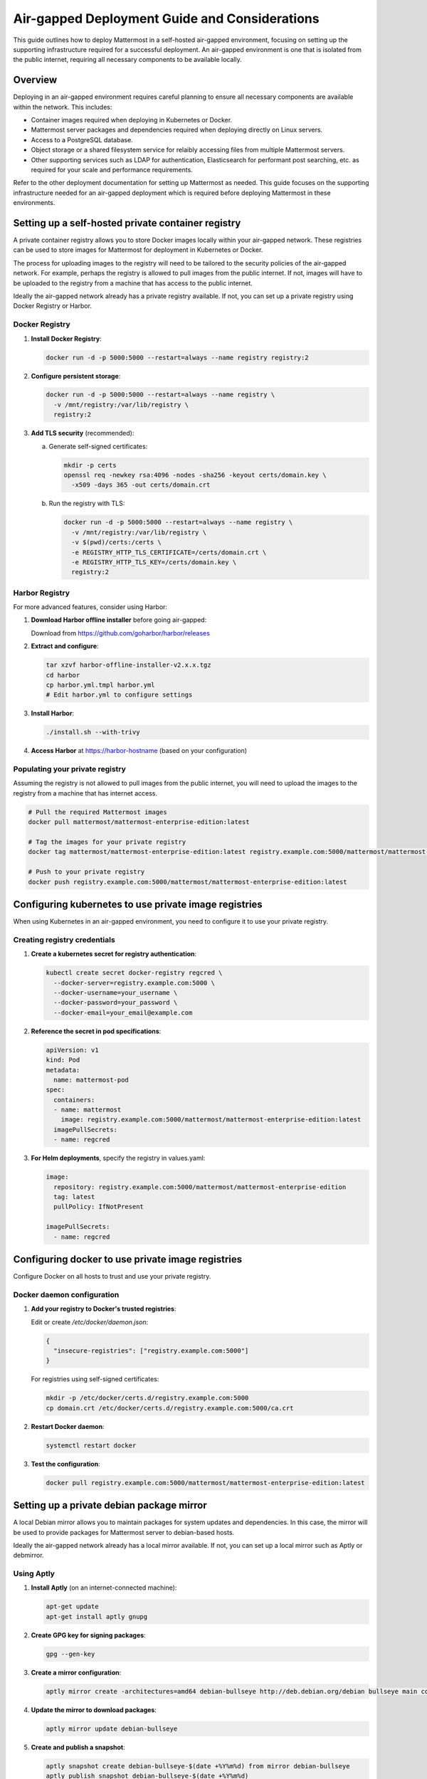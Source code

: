 Air-gapped Deployment Guide and Considerations
==============================================

This guide outlines how to deploy Mattermost in a self-hosted air-gapped environment, focusing on setting up the supporting infrastructure required for a successful deployment. An air-gapped environment is one that is isolated from the public internet, requiring all necessary components to be available locally.

Overview
--------

Deploying in an air-gapped environment requires careful planning to ensure all necessary components are available within the network. This includes:

- Container images required when deploying in Kubernetes or Docker.
- Mattermost server packages and dependencies required when deploying directly on Linux servers.
- Access to a PostgreSQL database.
- Object storage or a shared filesystem service for relaibly accessing files from multiple Mattermost servers.
- Other supporting services such as LDAP for authentication, Elasticsearch for performant post searching, etc. as required for your scale and performance requirements.

Refer to the other deployment documentation for setting up Mattermost as needed. This guide focuses on the supporting infrastructure needed for an air-gapped deployment which is required before deploying Mattermost in these environments.

Setting up a self-hosted private container registry
--------------------------------------------------

A private container registry allows you to store Docker images locally within your air-gapped network. These registries can be used to store images for Mattermost for deployment in Kubernetes or Docker.

The process for uploading images to the registry will need to be tailored to the security policies of the air-gapped network. For example, perhaps the registry is allowed to pull images from the public internet. If not, images will have to be uploaded to the registry from a machine that has access to the public internet.

Ideally the air-gapped network already has a private registry available. If not, you can set up a private registry using Docker Registry or Harbor.

Docker Registry
~~~~~~~~~~~~~~

1. **Install Docker Registry**:

   .. code-block:: bash

      docker run -d -p 5000:5000 --restart=always --name registry registry:2

2. **Configure persistent storage**:

   .. code-block:: bash

      docker run -d -p 5000:5000 --restart=always --name registry \
        -v /mnt/registry:/var/lib/registry \
        registry:2

3. **Add TLS security** (recommended):

   a. Generate self-signed certificates:

      .. code-block:: bash

         mkdir -p certs
         openssl req -newkey rsa:4096 -nodes -sha256 -keyout certs/domain.key \
           -x509 -days 365 -out certs/domain.crt

   b. Run the registry with TLS:

      .. code-block:: bash

         docker run -d -p 5000:5000 --restart=always --name registry \
           -v /mnt/registry:/var/lib/registry \
           -v $(pwd)/certs:/certs \
           -e REGISTRY_HTTP_TLS_CERTIFICATE=/certs/domain.crt \
           -e REGISTRY_HTTP_TLS_KEY=/certs/domain.key \
           registry:2

Harbor Registry
~~~~~~~~~~~~~~

For more advanced features, consider using Harbor:

1. **Download Harbor offline installer** before going air-gapped:
   
   Download from https://github.com/goharbor/harbor/releases

2. **Extract and configure**:

   .. code-block:: bash

      tar xzvf harbor-offline-installer-v2.x.x.tgz
      cd harbor
      cp harbor.yml.tmpl harbor.yml
      # Edit harbor.yml to configure settings

3. **Install Harbor**:

   .. code-block:: bash

      ./install.sh --with-trivy

4. **Access Harbor** at https://harbor-hostname (based on your configuration)

Populating your private registry
~~~~~~~~~~~~~~~~~~~~~~~~~~~~~~~

Assuming the registry is not allowed to pull images from the public internet, you will need to upload the images to the registry from a machine that has internet access.

.. code-block:: bash

   # Pull the required Mattermost images
   docker pull mattermost/mattermost-enterprise-edition:latest
   
   # Tag the images for your private registry
   docker tag mattermost/mattermost-enterprise-edition:latest registry.example.com:5000/mattermost/mattermost-enterprise-edition:latest
   
   # Push to your private registry
   docker push registry.example.com:5000/mattermost/mattermost-enterprise-edition:latest

Configuring kubernetes to use private image registries
-----------------------------------------------------

When using Kubernetes in an air-gapped environment, you need to configure it to use your private registry.

Creating registry credentials
~~~~~~~~~~~~~~~~~~~~~~~~~~~~

1. **Create a kubernetes secret for registry authentication**:

   .. code-block:: bash

      kubectl create secret docker-registry regcred \
        --docker-server=registry.example.com:5000 \
        --docker-username=your_username \
        --docker-password=your_password \
        --docker-email=your_email@example.com

2. **Reference the secret in pod specifications**:

   .. code-block:: yaml

      apiVersion: v1
      kind: Pod
      metadata:
        name: mattermost-pod
      spec:
        containers:
        - name: mattermost
          image: registry.example.com:5000/mattermost/mattermost-enterprise-edition:latest
        imagePullSecrets:
        - name: regcred

3. **For Helm deployments**, specify the registry in values.yaml:

   .. code-block:: yaml

      image:
        repository: registry.example.com:5000/mattermost/mattermost-enterprise-edition
        tag: latest
        pullPolicy: IfNotPresent
      
      imagePullSecrets:
        - name: regcred

Configuring docker to use private image registries
-------------------------------------------------

Configure Docker on all hosts to trust and use your private registry.

Docker daemon configuration
~~~~~~~~~~~~~~~~~~~~~~~~~~

1. **Add your registry to Docker's trusted registries**:

   Edit or create `/etc/docker/daemon.json`:

   .. code-block:: json

      {
        "insecure-registries": ["registry.example.com:5000"]
      }

   For registries using self-signed certificates:

   .. code-block:: bash

      mkdir -p /etc/docker/certs.d/registry.example.com:5000
      cp domain.crt /etc/docker/certs.d/registry.example.com:5000/ca.crt

2. **Restart Docker daemon**:

   .. code-block:: bash

      systemctl restart docker

3. **Test the configuration**:

   .. code-block:: bash

      docker pull registry.example.com:5000/mattermost/mattermost-enterprise-edition:latest

Setting up a private debian package mirror
-----------------------------------------

A local Debian mirror allows you to maintain packages for system updates and dependencies. In this case, the mirror will be used to provide packages for Mattermost server to debian-based hosts.

Ideally the air-gapped network already has a local mirror available. If not, you can set up a local mirror such as Aptly or debmirror.

Using Aptly
~~~~~~~~~~~

1. **Install Aptly** (on an internet-connected machine):

   .. code-block:: bash

      apt-get update
      apt-get install aptly gnupg

2. **Create GPG key for signing packages**:

   .. code-block:: bash

      gpg --gen-key

3. **Create a mirror configuration**:

   .. code-block:: bash

      aptly mirror create -architectures=amd64 debian-bullseye http://deb.debian.org/debian bullseye main contrib non-free

4. **Update the mirror to download packages**:

   .. code-block:: bash

      aptly mirror update debian-bullseye

5. **Create and publish a snapshot**:

   .. code-block:: bash

      aptly snapshot create debian-bullseye-$(date +%Y%m%d) from mirror debian-bullseye
      aptly publish snapshot debian-bullseye-$(date +%Y%m%d)

6. **Serve the repository**:

   .. code-block:: bash

      aptly serve

Using debmirror
~~~~~~~~~~~~~~

For a simpler approach:

1. **Install debmirror**:

   .. code-block:: bash

      apt-get install debmirror

2. **Create a mirror script**:

   .. code-block:: bash

      #!/bin/bash
      debmirror --host=deb.debian.org \
                --root=/debian \
                --method=http \
                --dist=bullseye \
                --section=main,contrib,non-free \
                --arch=amd64 \
                --nosource \
                --progress \
                --ignore-release-gpg \
                /path/to/mirror/debian

3. **Set up a web server** (like nginx) to serve the mirror:

   .. code-block:: bash

      apt-get install nginx
      
      # Create nginx configuration
      cat > /etc/nginx/sites-available/debian-mirror << EOF
      server {
          listen 80;
          server_name mirror.example.com;
          root /path/to/mirror;
          autoindex on;
      }
      EOF
      
      ln -s /etc/nginx/sites-available/debian-mirror /etc/nginx/sites-enabled/
      systemctl restart nginx

Client configuration
~~~~~~~~~~~~~~~~~~~

On air-gapped systems, configure apt to use your local mirror:

.. code-block:: bash

   cat > /etc/apt/sources.list << EOF
   deb http://mirror.example.com/debian bullseye main contrib non-free
   EOF

Setting up a private RHEL package mirror
---------------------------------------

For Red Hat Enterprise Linux environments, you'll need a local repository mirror.

Ideally the air-gapped network already has a local mirror available. If not, you can set up a local mirror such as reposync.

Using reposync
~~~~~~~~~~~~~

1. **Install required tools** (on an internet-connected RHEL system):

   .. code-block:: bash

      yum install yum-utils createrepo

2. **Download packages**:

   .. code-block:: bash

      mkdir -p /var/www/html/repos/rhel8
      reposync -p /var/www/html/repos/rhel8 --download-metadata --repo=rhel-8-for-x86_64-baseos-rpms
      reposync -p /var/www/html/repos/rhel8 --download-metadata --repo=rhel-8-for-x86_64-appstream-rpms

3. **Create repository metadata**:

   .. code-block:: bash

      createrepo /var/www/html/repos/rhel8/rhel-8-for-x86_64-baseos-rpms
      createrepo /var/www/html/repos/rhel8/rhel-8-for-x86_64-appstream-rpms

4. **Set up a web server**:

   .. code-block:: bash

      yum install httpd
      systemctl enable httpd
      systemctl start httpd

Client configuration
~~~~~~~~~~~~~~~~~~~

On air-gapped RHEL systems:

1. **Disable existing repositories**:

   .. code-block:: bash

      cd /etc/yum.repos.d/
      mkdir backup
      mv *.repo backup/

2. **Create new repository files**:

   .. code-block:: bash

      cat > /etc/yum.repos.d/local-baseos.repo << EOF
      [local-baseos]
      name=Red Hat Enterprise Linux 8 BaseOS
      baseurl=http://mirror.example.com/repos/rhel8/rhel-8-for-x86_64-baseos-rpms
      enabled=1
      gpgcheck=0
      EOF
      
      cat > /etc/yum.repos.d/local-appstream.repo << EOF
      [local-appstream]
      name=Red Hat Enterprise Linux 8 AppStream
      baseurl=http://mirror.example.com/repos/rhel8/rhel-8-for-x86_64-appstream-rpms
      enabled=1
      gpgcheck=0
      EOF

3. **Clear cache and test**:

   .. code-block:: bash

      yum clean all
      yum repolist

Mattermost server configuration for air-gapped deployments
---------------------------------------------------------

When deploying Mattermost in an air-gapped environment, there are configuration options available to accommodate the lack of internet access. The following covers these configuration options and offers recommendations for settings.

Mobile push notifications
~~~~~~~~~~~~~~~~~~~~~~~

Mattermost can use mobile push notifications to notify users of new messages and activity. These notifications require a server component to be deployed to send the notifications to the mobile devices. By default, Mattermost will use the public push notification service which is not available in an air-gapped environment. It's recommended to disable push notifications in **System Console > Environment > Push Notification Server**.

Website link previews
~~~~~~~~~~~~~~~~~~~~~~~

Website link previews require a connection to the internet to fetch the content of the links. It's recommended to disable link previews in **System Console > Site Configuration > Posts**.

Additional considerations
------------------------

Remember that air-gapped environments require ongoing maintenance to stay secure and up-to-date. Regular updates to the Mattermost server and other components are required to ensure the environment remains secure and up-to-date.

Network security
~~~~~~~~~~~~~~

In air-gapped environments, network security is critical:

1. **Implement strict firewall rules** to control traffic between network segments.
2. **Use network segmentation** to isolate critical infrastructure components.
3. **Regularly audit network access** to ensure the environment remains properly isolated.

Transferring data to air-gapped networks
~~~~~~~~~~~~~~~~~~~~~~~~~~~~~~~~~~~~~~~

For initial setup and updates:

1. **Use approved data diodes** or one-way transfer devices.
2. **Implement strict media control** for any physical media entering the air-gapped environment.
3. **Scan all incoming data** for malware before allowing it into the environment.

Keeping systems updated
~~~~~~~~~~~~~~~~~~~~~

Develop a process for regular updates:

1. **Schedule periodic updates** to your local mirrors.
2. **Maintain a consistent testing process** for all updates before deployment.
3. **Keep comprehensive documentation** of all packages and versions in use.

Monitoring and logging
~~~~~~~~~~~~~~~~~~~~

Ensure robust monitoring within the air-gapped environment:

1. **Deploy local monitoring solutions** that don't require internet access.
2. **Establish baselines** for normal system behavior.
3. **Implement centralized logging** for security analysis and troubleshooting.
